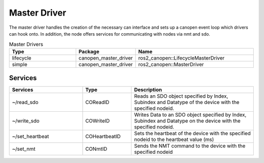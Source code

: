 Master Driver
=============

The master driver handles the creation of the necessary can interface and sets up a canopen event loop which drivers can hook onto.
In addition, the node offers services for communicating with nodes via nmt and sdo.

.. csv-table:: Master Drivers
   :header: Type, Package, Name
   :widths: 30, 20, 50

   lifecycle, canopen_master_driver, ros2_canopen::LifecycleMasterDriver
   simple, canopen_master_driver, ros2_canopen::MasterDriver


Services
--------

.. list-table::
  :widths: 30 20 50
  :header-rows: 1

  * - Services
    - Type
    - Description
  * - ~/read_sdo
    - COReadID
    - Reads an SDO object specified by Index, Subindex and Datatype of the device with the specified nodeid.
  * - ~/write_sdo
    - COWriteID
    - Writes Data to an SDO object specified by Index, Subindex and Datatype on the device with the specified nodeid.
  * - ~/set_heartbeat
    - COHeartbeatID
    - Sets the heartbeat of the device with the specified nodeid to the heartbeat value (ms)
  * - ~/set_nmt
    - CONmtID
    - Sends the NMT command to the device with the specified nodeid
